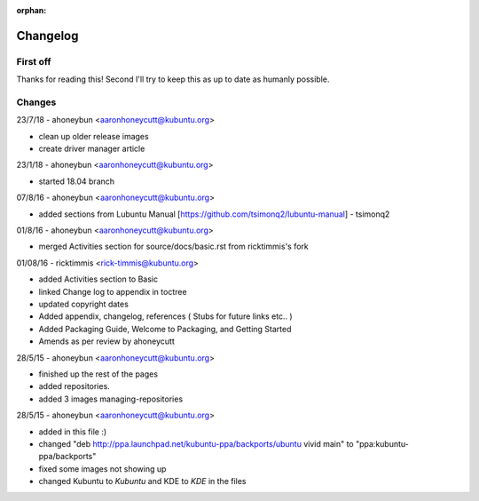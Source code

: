 :orphan:

#########
Changelog
#########

First off
---------

Thanks for reading this! Second I'll try to keep this as up to date as humanly possible.

Changes
-------

23/7/18 - ahoneybun <aaronhoneycutt@kubuntu.org>

* clean up older release images
* create driver manager article

23/1/18 - ahoneybun <aaronhoneycutt@kubuntu.org>

* started 18.04 branch

07/8/16 - ahoneybun <aaronhoneycutt@kubuntu.org>

* added sections from Lubuntu Manual [https://github.com/tsimonq2/lubuntu-manual] 
  - tsimonq2

01/8/16 - ahoneybun <aaronhoneycutt@kubuntu.org>

* merged Activities section for source/docs/basic.rst from ricktimmis's fork

01/08/16 - ricktimmis <rick-timmis@kubuntu.org>

* added Activities section to Basic
* linked Change log to appendix in toctree
* updated copyright dates
* Added appendix, changelog, references ( Stubs for future links etc.. )
* Added Packaging Guide, Welcome to Packaging, and Getting Started
* Amends as per review by ahoneycutt

28/5/15 - ahoneybun <aaronhoneycutt@kubuntu.org>

* finished up the rest of the pages 
* added repositories. 
* added 3 images managing-repositories

28/5/15 - ahoneybun <aaronhoneycutt@kubuntu.org>

* added in this file :)
* changed "deb http://ppa.launchpad.net/kubuntu-ppa/backports/ubuntu vivid main" to "ppa:kubuntu-ppa/backports"
* fixed some images not showing up
* changed Kubuntu to *Kubuntu* and KDE to *KDE* in the files

